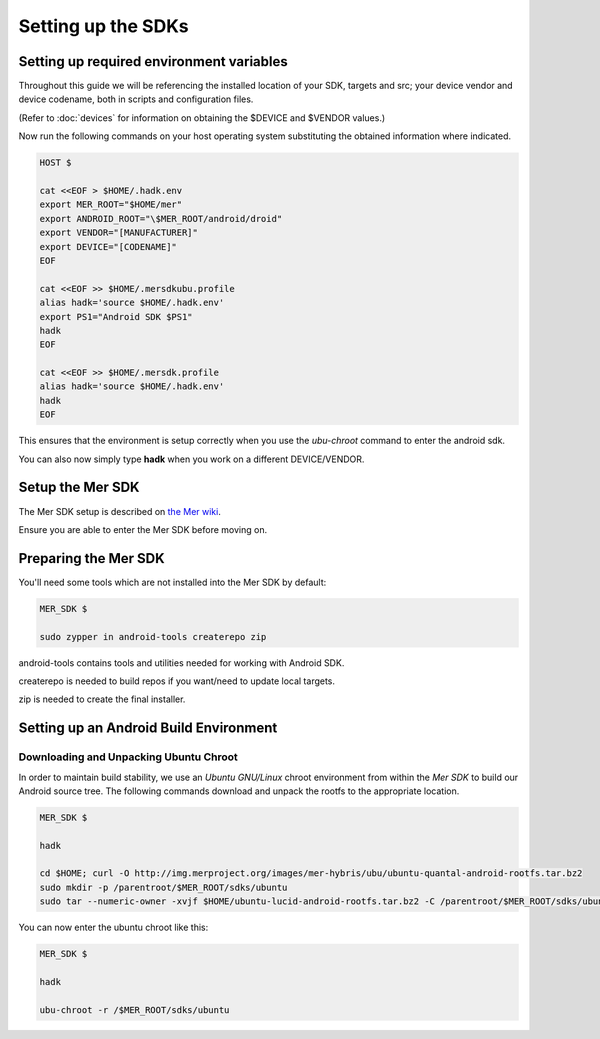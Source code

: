 Setting up the SDKs
===================

Setting up required environment variables
-----------------------------------------

Throughout this guide we will be referencing the installed location of
your SDK, targets and src; your device vendor and device codename,
both in scripts and configuration files.

(Refer to :doc:`devices` for information on obtaining the $DEVICE and
$VENDOR values.)

Now run the following commands on your host operating system substituting
the obtained information where indicated.

.. _CyanogenMod Devices: http://wiki.cyanogenmod.org/w/Devices

.. code-block:: console

  HOST $

  cat <<EOF > $HOME/.hadk.env
  export MER_ROOT="$HOME/mer"
  export ANDROID_ROOT="\$MER_ROOT/android/droid"
  export VENDOR="[MANUFACTURER]"
  export DEVICE="[CODENAME]"
  EOF

  cat <<EOF >> $HOME/.mersdkubu.profile
  alias hadk='source $HOME/.hadk.env'
  export PS1="Android SDK $PS1"
  hadk
  EOF

  cat <<EOF >> $HOME/.mersdk.profile
  alias hadk='source $HOME/.hadk.env'
  hadk
  EOF

This ensures that the environment is setup correctly when you use the
`ubu-chroot` command to enter the android sdk.

You can also now simply type **hadk** when you work on a different DEVICE/VENDOR.

Setup the Mer SDK
-----------------

The Mer SDK setup is described on `the Mer wiki`_.

Ensure you are able to enter the Mer SDK before moving on.

.. _the Mer wiki: http://wiki.merproject.org/wiki/Platform_SDK

Preparing the Mer SDK
---------------------

You'll need some tools which are not installed into the Mer SDK by default:


.. code-block:: console

  MER_SDK $

  sudo zypper in android-tools createrepo zip

android-tools contains tools and utilities needed for working with Android SDK.

createrepo is needed to build repos if you want/need to update local targets.

zip is needed to create the final installer.

Setting up an Android Build Environment
---------------------------------------

Downloading and Unpacking Ubuntu Chroot
```````````````````````````````````````

In order to maintain build stability, we use an *Ubuntu GNU/Linux*
chroot environment from within the *Mer SDK* to build our Android
source tree. The following commands download and unpack the rootfs to
the appropriate location.

.. code-block:: console

  MER_SDK $

  hadk

  cd $HOME; curl -O http://img.merproject.org/images/mer-hybris/ubu/ubuntu-quantal-android-rootfs.tar.bz2
  sudo mkdir -p /parentroot/$MER_ROOT/sdks/ubuntu
  sudo tar --numeric-owner -xvjf $HOME/ubuntu-lucid-android-rootfs.tar.bz2 -C /parentroot/$MER_ROOT/sdks/ubuntu

You can now enter the ubuntu chroot like this:

.. code-block:: console

  MER_SDK $

  hadk

  ubu-chroot -r /$MER_ROOT/sdks/ubuntu


